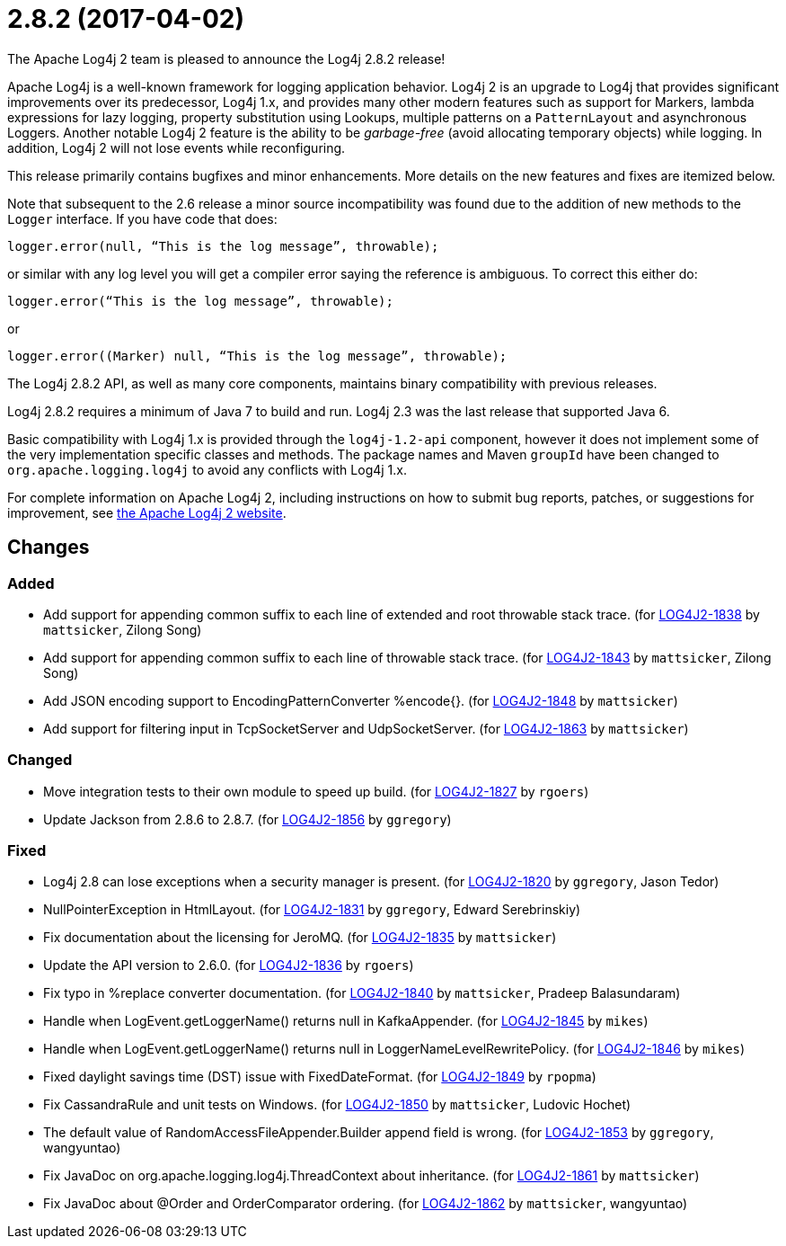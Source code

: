 ////
    Licensed to the Apache Software Foundation (ASF) under one or more
    contributor license agreements.  See the NOTICE file distributed with
    this work for additional information regarding copyright ownership.
    The ASF licenses this file to You under the Apache License, Version 2.0
    (the "License"); you may not use this file except in compliance with
    the License.  You may obtain a copy of the License at

         https://www.apache.org/licenses/LICENSE-2.0

    Unless required by applicable law or agreed to in writing, software
    distributed under the License is distributed on an "AS IS" BASIS,
    WITHOUT WARRANTIES OR CONDITIONS OF ANY KIND, either express or implied.
    See the License for the specific language governing permissions and
    limitations under the License.
////

////
*DO NOT EDIT THIS FILE!!*
This file is automatically generated from the release changelog directory!
////

= 2.8.2 (2017-04-02)

The Apache Log4j 2 team is pleased to announce the Log4j 2.8.2 release!

Apache Log4j is a well-known framework for logging application behavior.
Log4j 2 is an upgrade to Log4j that provides significant improvements over its predecessor, Log4j 1.x, and provides many other modern features such as support for Markers, lambda expressions for lazy logging, property substitution using Lookups, multiple patterns on a `PatternLayout` and asynchronous Loggers.
Another notable Log4j 2 feature is the ability to be _garbage-free_ (avoid allocating temporary objects) while logging.
In addition, Log4j 2 will not lose events while reconfiguring.

This release primarily contains bugfixes and minor enhancements.
More details on the new features and fixes are itemized below.

Note that subsequent to the 2.6 release a minor source incompatibility was found due to the addition of new methods to the `Logger` interface.
If you have code that does:

[source,java]
----
logger.error(null, “This is the log message”, throwable);
----

or similar with any log level you will get a compiler error saying the reference is ambiguous.
To correct this either do:

[source,java]
----
logger.error(“This is the log message”, throwable);
----

or

[source,java]
----
logger.error((Marker) null, “This is the log message”, throwable);
----

The Log4j 2.8.2 API, as well as many core components, maintains binary compatibility with previous releases.

Log4j 2.8.2 requires a minimum of Java 7 to build and run.
Log4j 2.3 was the last release that supported Java 6.

Basic compatibility with Log4j 1.x is provided through the `log4j-1.2-api` component, however it does
not implement some of the very implementation specific classes and methods.
The package names and Maven `groupId` have been changed to `org.apache.logging.log4j` to avoid any conflicts with Log4j 1.x.

For complete information on Apache Log4j 2, including instructions on how to submit bug reports, patches, or suggestions for improvement, see http://logging.apache.org/log4j/2.x/[the Apache Log4j 2 website].

== Changes

=== Added

* Add support for appending common suffix to each line of extended and root throwable stack trace. (for https://issues.apache.org/jira/browse/LOG4J2-1838[LOG4J2-1838] by `mattsicker`, Zilong Song)
* Add support for appending common suffix to each line of throwable stack trace. (for https://issues.apache.org/jira/browse/LOG4J2-1843[LOG4J2-1843] by `mattsicker`, Zilong Song)
* Add JSON encoding support to EncodingPatternConverter %encode{}. (for https://issues.apache.org/jira/browse/LOG4J2-1848[LOG4J2-1848] by `mattsicker`)
* Add support for filtering input in TcpSocketServer and UdpSocketServer. (for https://issues.apache.org/jira/browse/LOG4J2-1863[LOG4J2-1863] by `mattsicker`)

=== Changed

* Move integration tests to their own module to speed up build. (for https://issues.apache.org/jira/browse/LOG4J2-1827[LOG4J2-1827] by `rgoers`)
* Update Jackson from 2.8.6 to 2.8.7. (for https://issues.apache.org/jira/browse/LOG4J2-1856[LOG4J2-1856] by `ggregory`)

=== Fixed

* Log4j 2.8 can lose exceptions when a security manager is present. (for https://issues.apache.org/jira/browse/LOG4J2-1820[LOG4J2-1820] by `ggregory`, Jason Tedor)
* NullPointerException in HtmlLayout. (for https://issues.apache.org/jira/browse/LOG4J2-1831[LOG4J2-1831] by `ggregory`, Edward Serebrinskiy)
* Fix documentation about the licensing for JeroMQ. (for https://issues.apache.org/jira/browse/LOG4J2-1835[LOG4J2-1835] by `mattsicker`)
* Update the API version to 2.6.0. (for https://issues.apache.org/jira/browse/LOG4J2-1836[LOG4J2-1836] by `rgoers`)
* Fix typo in %replace converter documentation. (for https://issues.apache.org/jira/browse/LOG4J2-1840[LOG4J2-1840] by `mattsicker`, Pradeep Balasundaram)
* Handle when LogEvent.getLoggerName() returns null in KafkaAppender. (for https://issues.apache.org/jira/browse/LOG4J2-1845[LOG4J2-1845] by `mikes`)
* Handle when LogEvent.getLoggerName() returns null in LoggerNameLevelRewritePolicy. (for https://issues.apache.org/jira/browse/LOG4J2-1846[LOG4J2-1846] by `mikes`)
* Fixed daylight savings time (DST) issue with FixedDateFormat. (for https://issues.apache.org/jira/browse/LOG4J2-1849[LOG4J2-1849] by `rpopma`)
* Fix CassandraRule and unit tests on Windows. (for https://issues.apache.org/jira/browse/LOG4J2-1850[LOG4J2-1850] by `mattsicker`, Ludovic Hochet)
* The default value of RandomAccessFileAppender.Builder append field is wrong. (for https://issues.apache.org/jira/browse/LOG4J2-1853[LOG4J2-1853] by `ggregory`, wangyuntao)
* Fix JavaDoc on org.apache.logging.log4j.ThreadContext about inheritance. (for https://issues.apache.org/jira/browse/LOG4J2-1861[LOG4J2-1861] by `mattsicker`)
* Fix JavaDoc about @Order and OrderComparator ordering. (for https://issues.apache.org/jira/browse/LOG4J2-1862[LOG4J2-1862] by `mattsicker`, wangyuntao)
